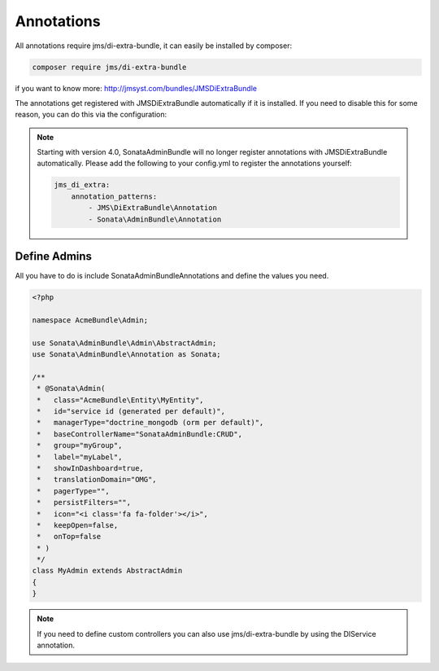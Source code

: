 Annotations
===========

All annotations require jms/di-extra-bundle, it can easily be installed by composer:

.. code-block:: bash

    composer require jms/di-extra-bundle


if you want to know more: http://jmsyst.com/bundles/JMSDiExtraBundle

The annotations get registered with JMSDiExtraBundle automatically if it is installed.
If you need to disable this for some reason, you can do this via the configuration:

.. configuration-block::

    .. code-block:: yaml

        sonata_admin:
            options:
                enable_jms_di_extra_autoregistration: false

.. note::

    Starting with version 4.0, SonataAdminBundle will no longer register
    annotations with JMSDiExtraBundle automatically. Please add the following to
    your config.yml to register the annotations yourself:

    .. code-block:: yaml

        jms_di_extra:
            annotation_patterns:
                - JMS\DiExtraBundle\Annotation
                - Sonata\AdminBundle\Annotation


Define Admins
^^^^^^^^^^^^^

All you have to do is include Sonata\AdminBundleAnnotations and define the values you need.

.. code-block:: php

    <?php

    namespace AcmeBundle\Admin;

    use Sonata\AdminBundle\Admin\AbstractAdmin;
    use Sonata\AdminBundle\Annotation as Sonata;

    /**
     * @Sonata\Admin(
     *   class="AcmeBundle\Entity\MyEntity",
     *   id="service id (generated per default)",
     *   managerType="doctrine_mongodb (orm per default)",
     *   baseControllerName="SonataAdminBundle:CRUD",
     *   group="myGroup",
     *   label="myLabel",
     *   showInDashboard=true,
     *   translationDomain="OMG",
     *   pagerType="",
     *   persistFilters="",
     *   icon="<i class='fa fa-folder'></i>",
     *   keepOpen=false,
     *   onTop=false
     * )
     */
    class MyAdmin extends AbstractAdmin
    {
    }


.. note::

    If you need to define custom controllers you can also use jms/di-extra-bundle by using
    the DI\Service annotation.
